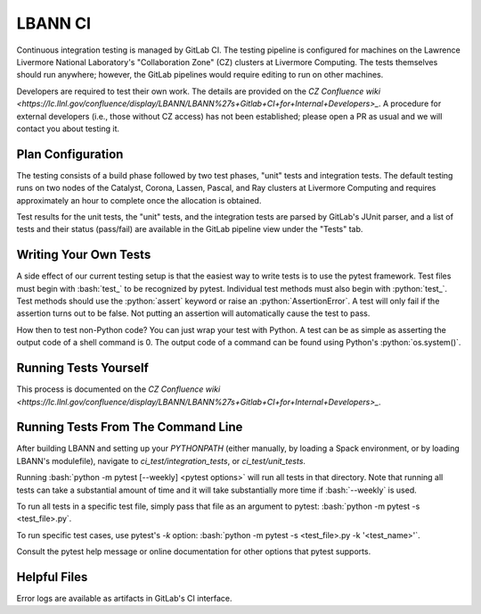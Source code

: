 .. role:: bash(code)
          :language: bash

.. role:: python(code)
          :language: python

LBANN CI
====================

Continuous integration testing is managed by GitLab CI. The testing
pipeline is configured for machines on the Lawrence Livermore National
Laboratory's "Collaboration Zone" (CZ) clusters at Livermore
Computing. The tests themselves should run anywhere; however, the
GitLab pipelines would require editing to run on other machines.

Developers are required to test their own work. The details are
provided on the `CZ Confluence wiki
<https://lc.llnl.gov/confluence/display/LBANN/LBANN%27s+Gitlab+CI+for+Internal+Developers>_`. A
procedure for external developers (i.e., those without CZ access) has
not been established; please open a PR as usual and we will contact
you about testing it.


Plan Configuration
----------------------------------------

The testing consists of a build phase followed by two test phases,
"unit" tests and integration tests. The default testing runs on two
nodes of the Catalyst, Corona, Lassen, Pascal, and Ray clusters at
Livermore Computing and requires approximately an hour to complete
once the allocation is obtained.

Test results for the unit tests, the "unit" tests, and the integration
tests are parsed by GitLab's JUnit parser, and a list of tests and
their status (pass/fail) are available in the GitLab pipeline view
under the "Tests" tab.

Writing Your Own Tests
----------------------------------------

A side effect of our current testing setup is that the easiest way to
write tests is to use the pytest framework. Test files must begin with
:bash:`test_` to be recognized by pytest. Individual test methods must
also begin with :python:`test_`. Test methods should use the
:python:`assert` keyword or raise an :python:`AssertionError`. A test
will only fail if the assertion turns out to be false.  Not putting an
assertion will automatically cause the test to pass.

How then to test non-Python code?
You can just wrap your test with Python.
A test can be as simple as asserting the output code of a shell command is 0.
The output code of a command can be found using Python's :python:`os.system()`.


Running Tests Yourself
----------------------------------------

This process is documented on the `CZ Confluence wiki
<https://lc.llnl.gov/confluence/display/LBANN/LBANN%27s+Gitlab+CI+for+Internal+Developers>_`.


Running Tests From The Command Line
----------------------------------------

After building LBANN and setting up your `PYTHONPATH` (either
manually, by loading a Spack environment, or by loading LBANN's
modulefile), navigate to `ci_test/integration_tests`, or
`ci_test/unit_tests`.

Running :bash:`python -m pytest [--weekly] <pytest options>` will run
all tests in that directory. Note that running all tests can take a
substantial amount of time and it will take substantially more time if
:bash:`--weekly` is used.

To run all tests in a specific test file, simply pass that file as an
argument to pytest: :bash:`python -m pytest -s <test_file>.py`.

To run specific test cases, use pytest's `-k` option:
:bash:`python -m pytest -s <test_file>.py -k '<test_name>'`.

Consult the pytest help message or online documentation for other
options that pytest supports.


Helpful Files
----------------------------------------

Error logs are available as artifacts in GitLab's CI interface.
